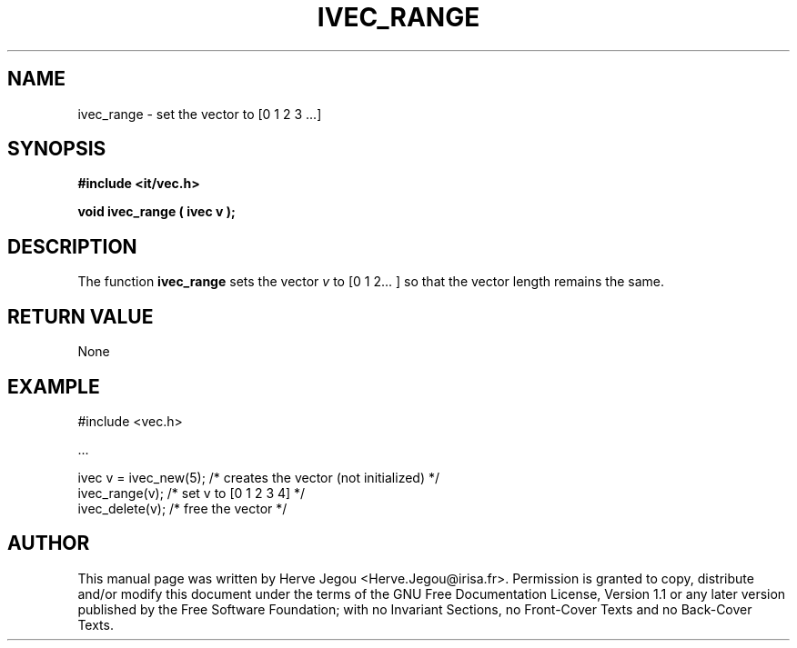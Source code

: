 .\" This manpage has been automatically generated by docbook2man 
.\" from a DocBook document.  This tool can be found at:
.\" <http://shell.ipoline.com/~elmert/comp/docbook2X/> 
.\" Please send any bug reports, improvements, comments, patches, 
.\" etc. to Steve Cheng <steve@ggi-project.org>.
.TH "IVEC_RANGE" "3" "01 August 2006" "" ""

.SH NAME
ivec_range \- set the vector to [0 1 2 3 ...]
.SH SYNOPSIS
.sp
\fB#include <it/vec.h>
.sp
void ivec_range ( ivec v
);
\fR
.SH "DESCRIPTION"
.PP
The function \fBivec_range\fR sets the vector \fIv\fR to [0 1 2... ] so that the vector length remains the same.  
.SH "RETURN VALUE"
.PP
None
.SH "EXAMPLE"

.nf

#include <vec.h>

\&...

ivec v = ivec_new(5); /* creates the vector (not initialized) */
ivec_range(v);        /* set v to [0 1 2 3 4]                 */
ivec_delete(v);       /* free the vector                      */
.fi
.SH "AUTHOR"
.PP
This manual page was written by Herve Jegou <Herve.Jegou@irisa.fr>\&.
Permission is granted to copy, distribute and/or modify this
document under the terms of the GNU Free
Documentation License, Version 1.1 or any later version
published by the Free Software Foundation; with no Invariant
Sections, no Front-Cover Texts and no Back-Cover Texts.
